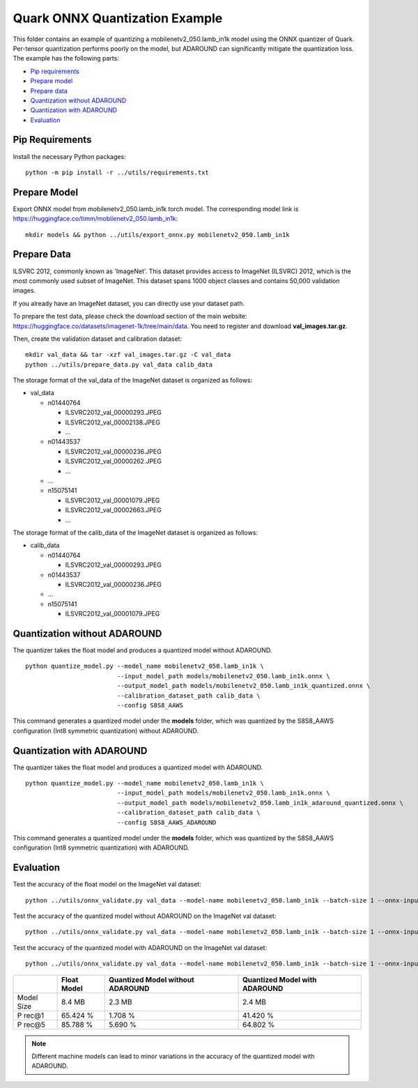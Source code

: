 Quark ONNX Quantization Example
===============================

This folder contains an example of quantizing a
mobilenetv2_050.lamb_in1k model using the ONNX quantizer of Quark.
Per-tensor quantization performs poorly on the model, but ADAROUND can
significantly mitigate the quantization loss. The example has the
following parts:

-  `Pip requirements <#pip-requirements>`__
-  `Prepare model <#prepare-model>`__
-  `Prepare data <#prepare-data>`__
-  `Quantization without ADAROUND <#quantization-without-adaround>`__
-  `Quantization with ADAROUND <#quantization-with-adaround>`__
-  `Evaluation <#evaluation>`__

Pip Requirements
^^^^^^^^^^^^^^^^^

Install the necessary Python packages:

::

   python -m pip install -r ../utils/requirements.txt

Prepare Model
^^^^^^^^^^^^^

Export ONNX model from mobilenetv2_050.lamb_in1k torch model. The corresponding model link is https://huggingface.co/timm/mobilenetv2_050.lamb_in1k:

::

   mkdir models && python ../utils/export_onnx.py mobilenetv2_050.lamb_in1k

Prepare Data
^^^^^^^^^^^^

ILSVRC 2012, commonly known as 'ImageNet'. This dataset provides access to ImageNet (ILSVRC) 2012, which is the most commonly used subset of ImageNet. This dataset spans 1000 object classes and contains 50,000 validation images.

If you already have an ImageNet dataset, you can directly use your dataset path.

To prepare the test data, please check the download section of the main website: https://huggingface.co/datasets/imagenet-1k/tree/main/data. You need to register and download **val_images.tar.gz**.

Then, create the validation dataset and calibration dataset:

::

   mkdir val_data && tar -xzf val_images.tar.gz -C val_data
   python ../utils/prepare_data.py val_data calib_data

The storage format of the val_data of the ImageNet dataset is organized as follows:

-  val_data

   -  n01440764

      -  ILSVRC2012_val_00000293.JPEG
      -  ILSVRC2012_val_00002138.JPEG
      -  …

   -  n01443537

      -  ILSVRC2012_val_00000236.JPEG
      -  ILSVRC2012_val_00000262.JPEG
      -  …

   -  …
   -  n15075141

      -  ILSVRC2012_val_00001079.JPEG
      -  ILSVRC2012_val_00002663.JPEG
      -  …

The storage format of the calib_data of the ImageNet dataset is organized as follows:

-  calib_data

   -  n01440764

      -  ILSVRC2012_val_00000293.JPEG

   -  n01443537

      -  ILSVRC2012_val_00000236.JPEG

   -  …
   -  n15075141

      -  ILSVRC2012_val_00001079.JPEG

Quantization without ADAROUND
^^^^^^^^^^^^^^^^^^^^^^^^^^^^^

The quantizer takes the float model and produces a quantized model without ADAROUND.

::

   python quantize_model.py --model_name mobilenetv2_050.lamb_in1k \
                            --input_model_path models/mobilenetv2_050.lamb_in1k.onnx \
                            --output_model_path models/mobilenetv2_050.lamb_in1k_quantized.onnx \
                            --calibration_dataset_path calib_data \
                            --config S8S8_AAWS

This command generates a quantized model under the **models** folder, which was quantized by the S8S8_AAWS configuration (Int8 symmetric quantization) without ADAROUND.

Quantization with ADAROUND
^^^^^^^^^^^^^^^^^^^^^^^^^^

The quantizer takes the float model and produces a quantized model with ADAROUND.

::

   python quantize_model.py --model_name mobilenetv2_050.lamb_in1k \
                            --input_model_path models/mobilenetv2_050.lamb_in1k.onnx \
                            --output_model_path models/mobilenetv2_050.lamb_in1k_adaround_quantized.onnx \
                            --calibration_dataset_path calib_data \
                            --config S8S8_AAWS_ADAROUND

This command generates a quantized model under the **models** folder, which was quantized by the S8S8_AAWS configuration (Int8 symmetric quantization) with ADAROUND.

Evaluation
^^^^^^^^^^

Test the accuracy of the float model on the ImageNet val dataset:

::

   python ../utils/onnx_validate.py val_data --model-name mobilenetv2_050.lamb_in1k --batch-size 1 --onnx-input models/mobilenetv2_050.lamb_in1k.onnx

Test the accuracy of the quantized model without ADAROUND on the ImageNet val dataset:

::

   python ../utils/onnx_validate.py val_data --model-name mobilenetv2_050.lamb_in1k --batch-size 1 --onnx-input models/mobilenetv2_050.lamb_in1k_quantized.onnx

Test the accuracy of the quantized model with ADAROUND on the ImageNet val dataset:

::

   python ../utils/onnx_validate.py val_data --model-name mobilenetv2_050.lamb_in1k --batch-size 1 --onnx-input models/mobilenetv2_050.lamb_in1k_adaround_quantized.onnx

.. list-table::
   :header-rows: 1

   * -
     - Float Model
     - Quantized Model without ADAROUND
     - Quantized Model with ADAROUND
   * - Model Size
     - 8.4 MB
     - 2.3 MB
     - 2.4 MB
   * - P rec@1
     - 65.424 %
     - 1.708 %
     - 41.420 %
   * - P rec@5
     - 85.788 %
     - 5.690 %
     - 64.802 %

.. note::

   Different machine models can lead to minor variations in the accuracy of the quantized model with ADAROUND.
